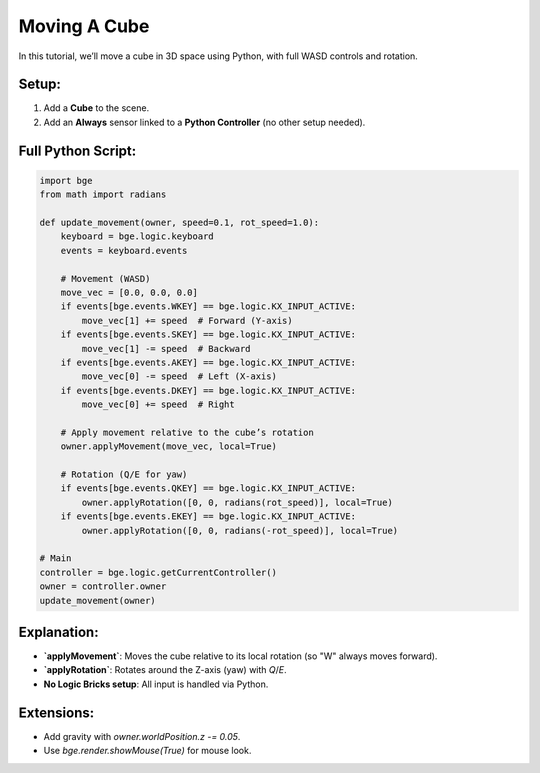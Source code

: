 ==============================  
Moving A Cube  
==============================  

In this tutorial, we’ll move a cube in 3D space using Python, with full WASD controls and rotation.  

Setup:
++++++

1. Add a **Cube** to the scene.  
2. Add an **Always** sensor linked to a **Python Controller** (no other setup needed).  

Full Python Script:
+++++++++++++++++++

.. code-block:: python  

    import bge  
    from math import radians  

    def update_movement(owner, speed=0.1, rot_speed=1.0):  
        keyboard = bge.logic.keyboard  
        events = keyboard.events  

        # Movement (WASD)  
        move_vec = [0.0, 0.0, 0.0]  
        if events[bge.events.WKEY] == bge.logic.KX_INPUT_ACTIVE:  
            move_vec[1] += speed  # Forward (Y-axis)  
        if events[bge.events.SKEY] == bge.logic.KX_INPUT_ACTIVE:  
            move_vec[1] -= speed  # Backward  
        if events[bge.events.AKEY] == bge.logic.KX_INPUT_ACTIVE:  
            move_vec[0] -= speed  # Left (X-axis)  
        if events[bge.events.DKEY] == bge.logic.KX_INPUT_ACTIVE:  
            move_vec[0] += speed  # Right  

        # Apply movement relative to the cube’s rotation  
        owner.applyMovement(move_vec, local=True)  

        # Rotation (Q/E for yaw)  
        if events[bge.events.QKEY] == bge.logic.KX_INPUT_ACTIVE:  
            owner.applyRotation([0, 0, radians(rot_speed)], local=True)  
        if events[bge.events.EKEY] == bge.logic.KX_INPUT_ACTIVE:  
            owner.applyRotation([0, 0, radians(-rot_speed)], local=True)  

    # Main  
    controller = bge.logic.getCurrentController()  
    owner = controller.owner  
    update_movement(owner)  

Explanation:
++++++++++++

- **`applyMovement`**: Moves the cube relative to its local rotation (so "W" always moves forward).  
- **`applyRotation`**: Rotates around the Z-axis (yaw) with `Q`/`E`.  
- **No Logic Bricks setup**: All input is handled via Python.  

Extensions:
+++++++++++

- Add gravity with `owner.worldPosition.z -= 0.05`.  
- Use `bge.render.showMouse(True)` for mouse look.  
